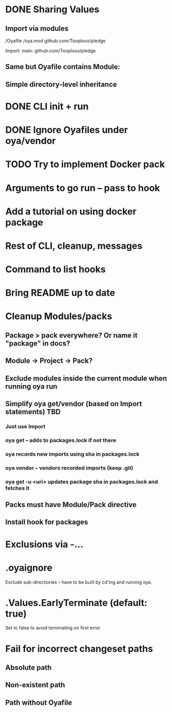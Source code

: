 * DONE Sharing Values
  CLOSED: [2018-11-12 Mon 14:10]
** Import via modules
 /Oyafile
 /oya.mod
    github.com/Tooploox/pledge

 Import:
    main: github.com/Tooploox/pledge
** Same but Oyafile contains Module:
** Simple directory-level inheritance
* DONE CLI init + run
  CLOSED: [2018-11-12 Mon 18:44]
* DONE Ignore Oyafiles under oya/vendor
  CLOSED: [2018-11-13 Tue 23:49]
* TODO Try to implement Docker pack
* Arguments to go run -- pass to hook
* Add a tutorial on using docker package
* Rest of CLI, cleanup, messages
* Command to list hooks
* Bring README up to date
* Cleanup Modules/packs
** Package > pack everywhere? Or name it "package" in docs?
** Module -> Project -> Pack?
** Exclude modules inside the current module when running oya run
** Simplify oya get/vendor (based on Import statements) TBD
*** Just use Import
*** oya get -- adds to packages.lock if not there
*** oya records new imports using sha in packages.lock
*** oya vendor -- vendors recorded imports (keep .git)
*** oya get -u <uri> updates package sha in packages.lock and fetches it
** Packs must have Module/Pack directive
** Install hook for packages
* Exclusions via -...
* .oyaignore
   Exclude sub-directiories -- have to be built by cd'ing and running oya.
* .Values.EarlyTerminate (default: true)
   Set to false to avoid terminating on first error
* Fail for incorrect changeset paths
** Absolute path
** Non-existent path
** Path without Oyafile
